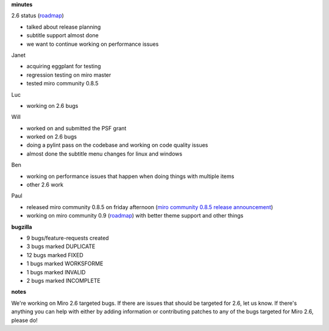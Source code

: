 .. title: Dev call 12/16/2009 minutes
.. slug: devcall_20091216
.. date: 2009-12-16 11:14:46
.. tags: miro, work

**minutes**

2.6 status
(`roadmap <http://bugzilla.pculture.org/roadmap.cgi?product=Miro&target=2.6>`__)

* talked about release planning
* subtitle support almost done
* we want to continue working on performance issues

Janet

* acquiring eggplant for testing
* regression testing on miro master
* tested miro community 0.8.5

Luc

* working on 2.6 bugs

Will

* worked on and submitted the PSF grant
* worked on 2.6 bugs
* doing a pylint pass on the codebase and working on code quality
  issues
* almost done the subtitle menu changes for linux and windows

Ben

* working on performance issues that happen when doing things with
  multiple items
* other 2.6 work

Paul

* released miro community 0.8.5 on friday afternoon (`miro community
  0.8.5 release
  announcement <http://www.getmiro.com/blog/2009/12/miro-community-0-8-5-released/?utm_source=feedburner&utm_medium=feed&utm_campaign=Feed%3A+miroblog+%28Miro+Blog%29>`__)
* working on miro community 0.9
  (`roadmap <http://bugzilla.pculture.org/roadmap.cgi?product=Miro+Community&target=0.9>`__)
  with better theme support and other things

**bugzilla**

* 9 bugs/feature-requests created
* 3 bugs marked DUPLICATE
* 12 bugs marked FIXED
* 1 bugs marked WORKSFORME
* 1 bugs marked INVALID
* 2 bugs marked INCOMPLETE

**notes**

We're working on Miro 2.6 targeted bugs. If there are issues that should
be targeted for 2.6, let us know. If there's anything you can help with
either by adding information or contributing patches to any of the bugs
targeted for Miro 2.6, please do!
